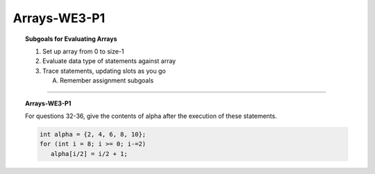 Arrays-WE3-P1
----------------------

.. qnum::
   :prefix: Q
   :start: 31

    
.. topic:: Subgoals for Evaluating Arrays

   1. Set up array from 0 to size-1 


   2. Evaluate data type of statements against array


   3. Trace statements, updating slots as you go 
       
      A. Remember assignment subgoals 
   

-----------------------------------------------------------------------------------------------------------------------------------------------------

.. topic:: Arrays-WE3-P1

   .. fillintheblank:: fill-Arrays-WE3-P1-31
      
      Assume the following given declarations:
      
      .. code-block:: java
      
         int [] beta = {12, 24, 36, 48, 60};

      Evaluate these statements:

      .. code-block:: java
      
         beta[1] = beta[3] - beta[1] + 6;
         beta[3] = beta[beta[4] % beta[0]];
         beta[2] = beta[beta[4]/beta[0]-1];
         
      Give the contents of array ``beta`` after the execution of the above statements:
      
      beta[0] = |BLANK|
      
      beta[1] = |BLANK|
      
      beta[2] = |BLANK|
      
      beta[3] = |BLANK|
      
      beta[4] = |BLANK|

      -   :12: Correct.
          :x: Incorrect. Try again
      -   :30: Correct.
          :x: Incorrect. Try again
      -   :60: Correct.
          :x: Incorrect. Try again
      -   :12: Correct.
          :x: Incorrect. Try again
      -   :60: Correct.
          :x: Incorrect. Try again
      
   For questions 32-36, give the contents of alpha after the execution of these statements.

   .. code-block:: java

      int alpha = {2, 4, 6, 8, 10};
      for (int i = 8; i >= 0; i-=2)
         alpha[i/2] = i/2 + 1;


   .. fillintheblank:: fill-Arrays-WE3-P1-32
      
      Enter the values of alpha in the blanks.
     
      The value of alpha[0] is ``|blank|``.

      -   :1: Correct.
          :x: Incorrect. Try again


   .. fillintheblank:: fill-Arrays-WE3-P1-33
      
      Enter the values of alpha in the blanks.
     
      The value of alpha[1] is ``|blank|``.

      -   :2: Correct.
          :x: Incorrect. Try again


   .. fillintheblank:: fill-Arrays-WE3-P1-34
      
      Enter the values of alpha in the blanks.
     
      The value of alpha[2] is ``|blank|``.

      -   :3: Correct.
          :x: Incorrect. Try again


   .. fillintheblank:: fill-Arrays-WE3-P1-35
      
      Enter the values of alpha in the blanks.
     
      The value of alpha[3] is ``|blank|``.

      -   :4: Correct.
          :x: Incorrect. Try again


   .. fillintheblank:: fill-Arrays-WE3-P1-36
      
      Enter the values of alpha in the blanks.
     
      The value of alpha[4] is ``|blank|``.

      -   :5: Correct.
          :x: Incorrect. Try again


.. activecode:: ac-Arrays-WE3-P1
   :language: java

   public class main{
      public static void main(String args[]){      

      }
   }